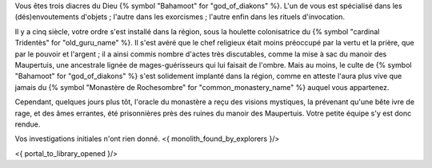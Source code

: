 


Vous êtes trois diacres du Dieu {% symbol "Bahamoot" for "god_of_diakons" %}.
L'un de vous est spécialisé dans les (dés)envoutements d'objets ; l'autre dans les exorcismes ; l'autre enfin dans les rituels d'invocation.

Il y a cinq siècle, votre ordre s'est installé dans la région, sous la houlette colonisatrice du {% symbol "cardinal Tridentès" for "old_guru_name" %}. Il s'est avéré que le chef religieux était moins préoccupé par la vertu et la prière, que par le pouvoir et l'argent ; il a ainsi commis nombre d'actes très discutables, comme la mise à sac du manoir des Maupertuis, une ancestrale lignée de mages-guérisseurs qui lui faisait de l'ombre. Mais au moins, le culte de {% symbol "Bahamoot" for "god_of_diakons" %} s'est solidement implanté dans la région, comme en atteste l'aura plus vive que jamais du {% symbol "Monastère de Rochesombre" for "common_monastery_name" %} auquel vous appartenez.

Cependant, quelques jours plus tôt, l'oracle du monastère a reçu des visions mystiques, la prévenant qu'une bête ivre de rage, et des âmes errantes, été prisonnières près des ruines du manoir des Maupertuis. Votre petite équipe s'y est donc rendue.

Vos investigations initiales n'ont rien donné.
<{ monolith_found_by_explorers }/>

<{ portal_to_library_opened }/>
